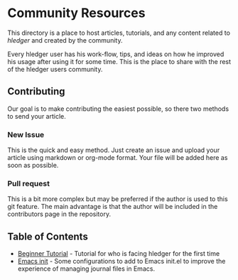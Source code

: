 * Community Resources

This directory is a place to host articles, tutorials, and any content related to /hledger/ and created by the community.

Every hledger user has his work-flow, tips, and ideas on how he improved his usage after using it for some time. This is the place to share with the rest of the hledger users community.

** Contributing 

Our goal is to make contributing the easiest possible, so there two methods to send your article.

*** New Issue 

This is the quick and easy method. Just create an issue and upload your article using markdown or org-mode format. Your file will be added here as soon as possible.

*** Pull request

This is a bit more complex but may be preferred if the author is used to this git feature. The main advantage is that the author will be included in the contributors page in the repository.

** Table of Contents

- [[https://github.com/edkedk99/awesome-hledger/blob/contrib-resources/contrib-resources/hledger-beginner-tutorial.org][Beginner Tutorial]] - Tutorial for who is facing hledger for the first time
- [[https://github.com/edkedk99/awesome-hledger/blob/contrib-resources/contrib-resources/emacs-init.org][Emacs init]] - Some configurations to add to Emacs init.el to improve the experience of managing journal files in Emacs.


